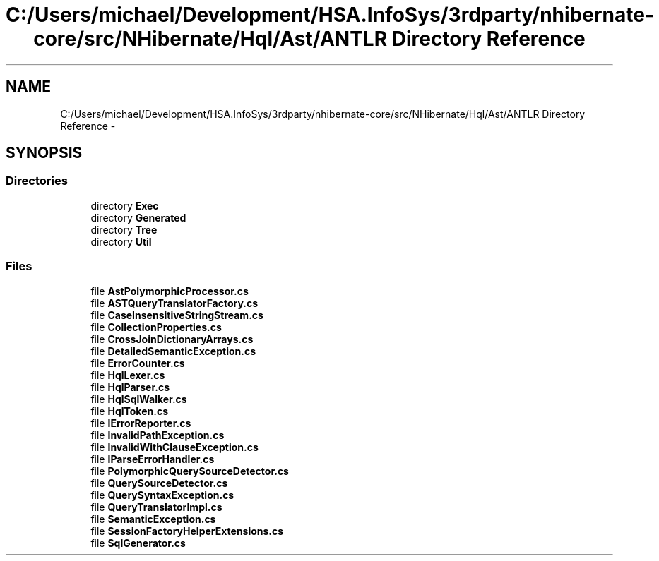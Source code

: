 .TH "C:/Users/michael/Development/HSA.InfoSys/3rdparty/nhibernate-core/src/NHibernate/Hql/Ast/ANTLR Directory Reference" 3 "Fri Jul 5 2013" "Version 1.0" "HSA.InfoSys" \" -*- nroff -*-
.ad l
.nh
.SH NAME
C:/Users/michael/Development/HSA.InfoSys/3rdparty/nhibernate-core/src/NHibernate/Hql/Ast/ANTLR Directory Reference \- 
.SH SYNOPSIS
.br
.PP
.SS "Directories"

.in +1c
.ti -1c
.RI "directory \fBExec\fP"
.br
.ti -1c
.RI "directory \fBGenerated\fP"
.br
.ti -1c
.RI "directory \fBTree\fP"
.br
.ti -1c
.RI "directory \fBUtil\fP"
.br
.in -1c
.SS "Files"

.in +1c
.ti -1c
.RI "file \fBAstPolymorphicProcessor\&.cs\fP"
.br
.ti -1c
.RI "file \fBASTQueryTranslatorFactory\&.cs\fP"
.br
.ti -1c
.RI "file \fBCaseInsensitiveStringStream\&.cs\fP"
.br
.ti -1c
.RI "file \fBCollectionProperties\&.cs\fP"
.br
.ti -1c
.RI "file \fBCrossJoinDictionaryArrays\&.cs\fP"
.br
.ti -1c
.RI "file \fBDetailedSemanticException\&.cs\fP"
.br
.ti -1c
.RI "file \fBErrorCounter\&.cs\fP"
.br
.ti -1c
.RI "file \fBHqlLexer\&.cs\fP"
.br
.ti -1c
.RI "file \fBHqlParser\&.cs\fP"
.br
.ti -1c
.RI "file \fBHqlSqlWalker\&.cs\fP"
.br
.ti -1c
.RI "file \fBHqlToken\&.cs\fP"
.br
.ti -1c
.RI "file \fBIErrorReporter\&.cs\fP"
.br
.ti -1c
.RI "file \fBInvalidPathException\&.cs\fP"
.br
.ti -1c
.RI "file \fBInvalidWithClauseException\&.cs\fP"
.br
.ti -1c
.RI "file \fBIParseErrorHandler\&.cs\fP"
.br
.ti -1c
.RI "file \fBPolymorphicQuerySourceDetector\&.cs\fP"
.br
.ti -1c
.RI "file \fBQuerySourceDetector\&.cs\fP"
.br
.ti -1c
.RI "file \fBQuerySyntaxException\&.cs\fP"
.br
.ti -1c
.RI "file \fBQueryTranslatorImpl\&.cs\fP"
.br
.ti -1c
.RI "file \fBSemanticException\&.cs\fP"
.br
.ti -1c
.RI "file \fBSessionFactoryHelperExtensions\&.cs\fP"
.br
.ti -1c
.RI "file \fBSqlGenerator\&.cs\fP"
.br
.in -1c
